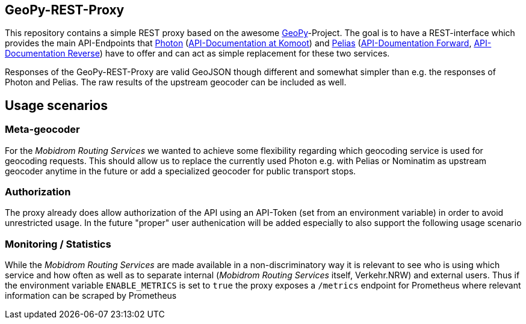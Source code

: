== GeoPy-REST-Proxy
This repository contains a simple REST proxy based on the awesome https://github.com/geopy/geopy[GeoPy]-Project. The goal is to have a REST-interface which provides the main API-Endpoints that https://github.com/komoot/photon[Photon] (https://photon.komoot.io/[API-Documentation at Komoot]) and https://github.com/pelias/api[Pelias] (https://github.com/pelias/documentation/blob/master/search.md[API-Doumentation Forward], https://github.com/pelias/documentation/blob/master/reverse.md[API-Documentation Reverse]) have to offer and can act as simple replacement for these two services.

Responses of the GeoPy-REST-Proxy are valid GeoJSON though different and somewhat simpler than e.g. the responses of Photon and Pelias. The raw results of the upstream geocoder can be included as well.

== Usage scenarios

=== Meta-geocoder
For the _Mobidrom Routing Services_ we wanted to achieve some flexibility regarding which geocoding service is used for geocoding requests. This should allow us to replace the currently used Photon e.g. with Pelias or Nominatim as upstream geocoder anytime in the future or add a specialized geocoder for public transport stops.

=== Authorization
The proxy already does allow authorization of the API using an API-Token (set from an environment variable) in order to avoid unrestricted usage. In the future "proper" user authenication will be added especially to also support the following usage scenario

=== Monitoring / Statistics
While the _Mobidrom Routing Services_ are made available in a non-discriminatory way it is relevant to see who is using which service and how often as well as to separate internal (_Mobidrom Routing Services_ itself, Verkehr.NRW) and external users. Thus if the environment variable ``ENABLE_METRICS`` is set to ``true`` the proxy exposes a ``/metrics`` endpoint for Prometheus where relevant information can be scraped by Prometheus



